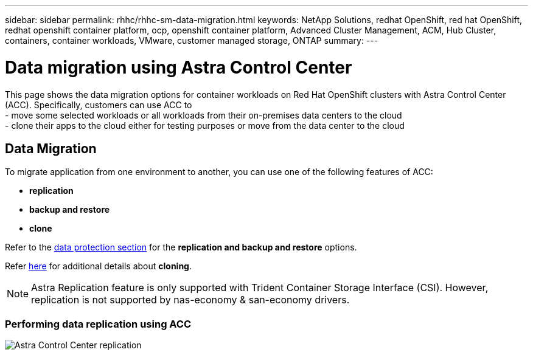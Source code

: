 ---
sidebar: sidebar
permalink: rhhc/rhhc-sm-data-migration.html
keywords: NetApp Solutions, redhat OpenShift, red hat OpenShift, redhat openshift container platform, ocp, openshift container platform, Advanced Cluster Management, ACM, Hub Cluster, containers, container workloads, VMware, customer managed storage, ONTAP
summary:
---

= Data migration using Astra Control Center
:hardbreaks:
:nofooter:
:icons: font
:linkattrs:
:imagesdir: ./../media/

[.lead]
This page shows the data migration options for container workloads on Red Hat OpenShift clusters with Astra Control Center (ACC). Specifically, customers can use ACC to 
- move some selected workloads or all workloads from their on-premises data centers to the cloud
- clone their apps to the cloud either for testing purposes or move from the data center to the cloud

== Data Migration

To migrate application from one environment to another, you can use one of the following features of ACC:

- ** replication ** 
- ** backup and restore **
- ** clone **

Refer to the link:rhhc-sm-data-protection.html[data protection section] for the **replication and backup and restore** options.

Refer link:https://docs.netapp.com/us-en/astra-control-center/use/clone-apps.html[here] for additional details about **cloning**.

NOTE: Astra Replication feature is only supported with Trident Container Storage Interface (CSI). However, replication is not supported by nas-economy & san-economy drivers.

=== Performing data replication using ACC
image:rhhc-onprem-dp-rep.png[Astra Control Center replication]
